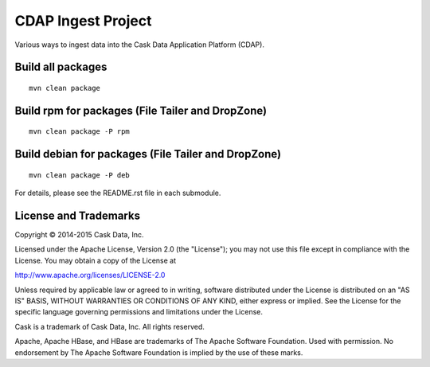 ===================
CDAP Ingest Project
===================

Various ways to ingest data into the Cask Data Application Platform (CDAP).


Build all packages
------------------

::

  mvn clean package 


Build rpm for packages (File Tailer and DropZone)
-------------------------------------------------

::

  mvn clean package -P rpm


Build debian for packages (File Tailer and DropZone)
----------------------------------------------------

::

  mvn clean package -P deb


For details, please see the README.rst file in each submodule.


License and Trademarks
----------------------
Copyright © 2014-2015 Cask Data, Inc.

Licensed under the Apache License, Version 2.0 (the "License"); you may not use this file except
in compliance with the License. You may obtain a copy of the License at

http://www.apache.org/licenses/LICENSE-2.0

Unless required by applicable law or agreed to in writing, software distributed under the 
License is distributed on an "AS IS" BASIS, WITHOUT WARRANTIES OR CONDITIONS OF ANY KIND, 
either express or implied. See the License for the specific language governing permissions 
and limitations under the License.

Cask is a trademark of Cask Data, Inc. All rights reserved.

Apache, Apache HBase, and HBase are trademarks of The Apache Software Foundation. Used with
permission. No endorsement by The Apache Software Foundation is implied by the use of these marks.
